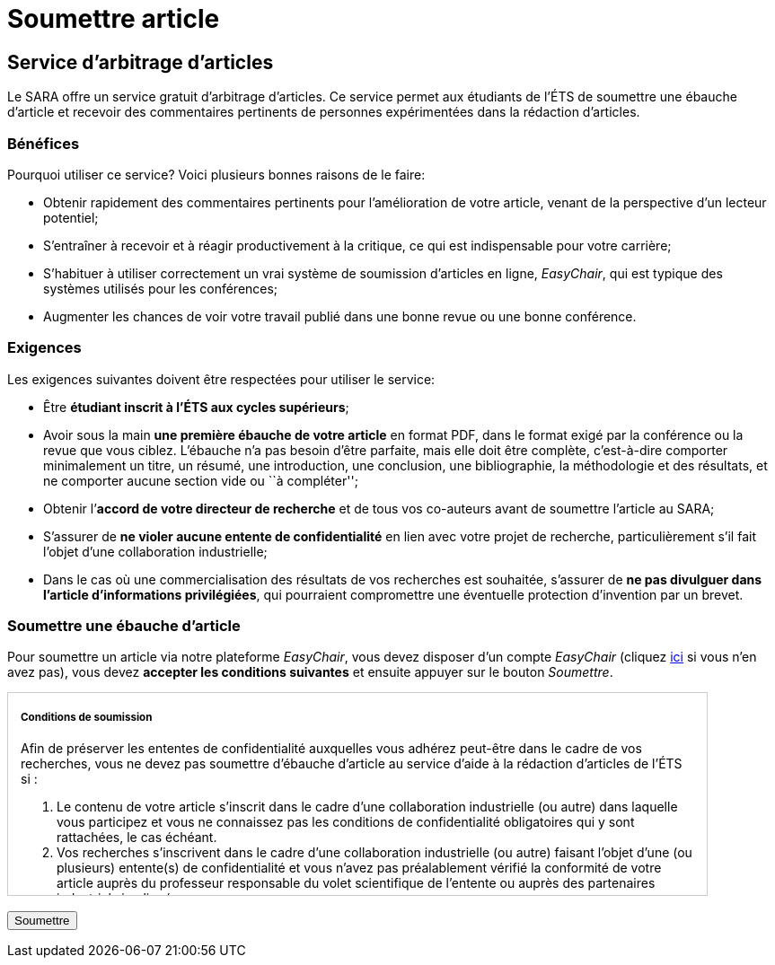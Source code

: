 ﻿= Soumettre article
:awestruct-layout: default
:imagesdir: images

== Service d'arbitrage d’articles

Le SARA offre un service gratuit d'arbitrage d'articles. Ce service permet aux étudiants de l'ÉTS de soumettre une ébauche d'article et recevoir des commentaires pertinents de personnes expérimentées dans la rédaction d'articles.

=== Bénéfices

Pourquoi utiliser ce service? Voici plusieurs bonnes raisons de le faire: 

====
*  Obtenir rapidement des commentaires pertinents pour l’amélioration de votre article, venant de la perspective d’un lecteur potentiel;
*  S'entraîner à recevoir et à réagir productivement à la critique, ce qui est indispensable pour votre carrière;
*  S'habituer à utiliser correctement un vrai système de soumission d’articles en ligne, _EasyChair_, qui est typique des systèmes utilisés pour les conférences;
*  Augmenter les chances de voir votre travail publié dans une bonne revue ou une bonne conférence.
====

=== Exigences

Les exigences suivantes doivent être respectées pour utiliser le service:

====
*  Être *étudiant inscrit à l’ÉTS aux cycles supérieurs*;
*  Avoir sous la main *une première ébauche de votre article* en format PDF, dans le format exigé par la conférence ou la revue que vous ciblez.  L’ébauche n’a pas besoin d’être parfaite, mais elle doit être complète, c’est-à-dire comporter minimalement un titre, un résumé, une introduction, une conclusion, une bibliographie, la méthodologie et des résultats, et ne comporter aucune section vide ou ``à compléter'';
*  Obtenir l’*accord de votre directeur de recherche* et de tous vos co-auteurs avant de soumettre l’article au SARA;
*  S’assurer de *ne violer aucune entente de confidentialité* en lien avec votre projet de recherche, particulièrement s’il fait l’objet d’une collaboration industrielle;
*  Dans le cas où une commercialisation des résultats de vos recherches est souhaitée, s’assurer de *ne pas divulguer dans l’article d’informations privilégiées*, qui pourraient compromettre une éventuelle protection d’invention par un brevet.
====

=== Soumettre une ébauche d'article

Pour soumettre un article via notre plateforme _EasyChair_, vous devez disposer d'un compte _EasyChair_ (cliquez https://www.easychair.org/account/signup.cgi[ici] si vous n'en avez pas), vous devez *accepter les conditions suivantes* et ensuite appuyer sur le bouton _Soumettre_.

++++

<form id="formsoumettre" action="https://www.easychair.org/conferences/?conf=sartets2013" method="link">

<div id="terms" style="width:750px; height:225px; overflow:auto; border:solid 1px #ccc; padding-left:1em; padding-right:1em;">

<h5>Conditions de soumission</h5>

<p>Afin de préserver les ententes de confidentialité auxquelles vous adhérez peut-être dans le cadre de vos recherches, vous ne devez pas soumettre d’ébauche d’article au service d’aide à la rédaction d’articles de l’ÉTS si :</p> 

<ol>
<li>Le contenu de votre article s’inscrit dans le cadre d’une collaboration industrielle (ou autre) dans laquelle vous participez et vous ne connaissez pas les conditions de confidentialité obligatoires qui y sont rattachées, le cas échéant.</li>

<li>Vos recherches s’inscrivent dans le cadre d’une collaboration industrielle (ou autre) faisant l’objet d’une (ou plusieurs) entente(s) de confidentialité et vous n’avez pas préalablement vérifié la conformité de votre article auprès du professeur responsable du volet scientifique de l’entente ou auprès des partenaires industriels impliqués.</li>
</ol>

<p>De plus, vous ne devez pas soumettre d’ébauche d’article au service d’aide à la rédaction d’articles de l’ÉTS si :</p>

<ol start="3">
<li>Vous désirez, avec vos co-inventeurs, le cas échéant, protéger la technologie décrite dans l’article par un brevet ou un autre mécanisme de protection avec l’aide du SPSIR (Service du Partenariat et du Soutien à l’Innovation et à la Recherche). Si ce n’est pas fait, votre soumission serait alors considérée comme étant une divulgation dite publique, compromettant ainsi la protection de la technologie.</li>
</ol>

<p>Par ailleurs, si vous soumettez une ébauche d’article au service d’aide à la rédaction d’articles de l’ÉTS avec des co-auteurs, tous ces co-auteurs doivent être bien représentés. L’ébauche ne peut être soumise si un ou plusieurs des co-auteurs se trouve dans l’une des trois situations énumérées ci-dessus.</p>

<!--
<input type="checkbox" name="soumissionCheck" value="termesSoumissionAccept" required="required"> &nbsp; <b>Je certifie que j’ai bien lu et compris les conditions énumérées sur cette page et que le contenu de ma soumission n’est pas touché par ces conditions.</b>
-->
<input id="checkaccept" type="checkbox" required name="soumissionCheck" value="termesSoumissionAccept"> &nbsp; <b>Je certifie que j’ai bien lu et compris les conditions énumérées sur cette page et que le contenu de ma soumission n’est pas touché par ces conditions.</b>
</div>

<br>
<input type="submit" value="Soumettre">
</form>

<script src="http://jquery.bassistance.de/validate/jquery.validate.js"></script>
<script src="http://jquery.bassistance.de/validate/additional-methods.js"></script>

<script>
var is_explorer = navigator.userAgent.indexOf('MSIE') > -1;
var is_safari = navigator.userAgent.indexOf("Safari") > -1;

var div = document.createElement("div");
div.innerHTML = "<!--[if lt IE 10]><i></i><![endif]-->";
var ieLessThan10 = (div.getElementsByTagName("i").length == 1);


// Validate if not Safari or IE10+
if (is_safari || (is_explorer && ieLessThan10)) {
  jQuery.validator.setDefaults({
    debug: false,
    success: "valid"
  });

  $( "#formsoumettre" ).validate({
    rules: {
      checkaccept: {
        required: true
      }
    }
  });
}
</script>
++++